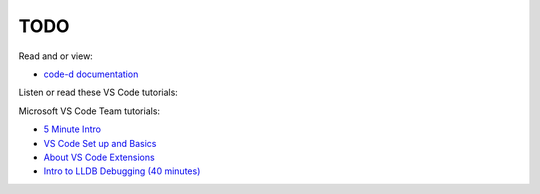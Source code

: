 TODO
====

Read and or view:

* `code-d documentation <https://github.com/Pure-D/code-d/blob/master/docs/debugging.md>`_

Listen or read these VS Code tutorials:


Microsoft VS Code Team tutorials:

* `5 Minute Intro <https://www.youtube.com/watch?v=S320N3sxinE>`_
* `VS Code Set up and Basics <https://www.youtube.com/watch?v=SYRwSyjD8oI>`_
* `About VS Code Extensions <https://www.youtube.com/watch?v=Fed01v3yYNE>`_ 
* `Intro to LLDB Debugging (40 minutes) <https://www.youtube.com/watch?v=2GV0K9Y2MKA&t=2s>`_
